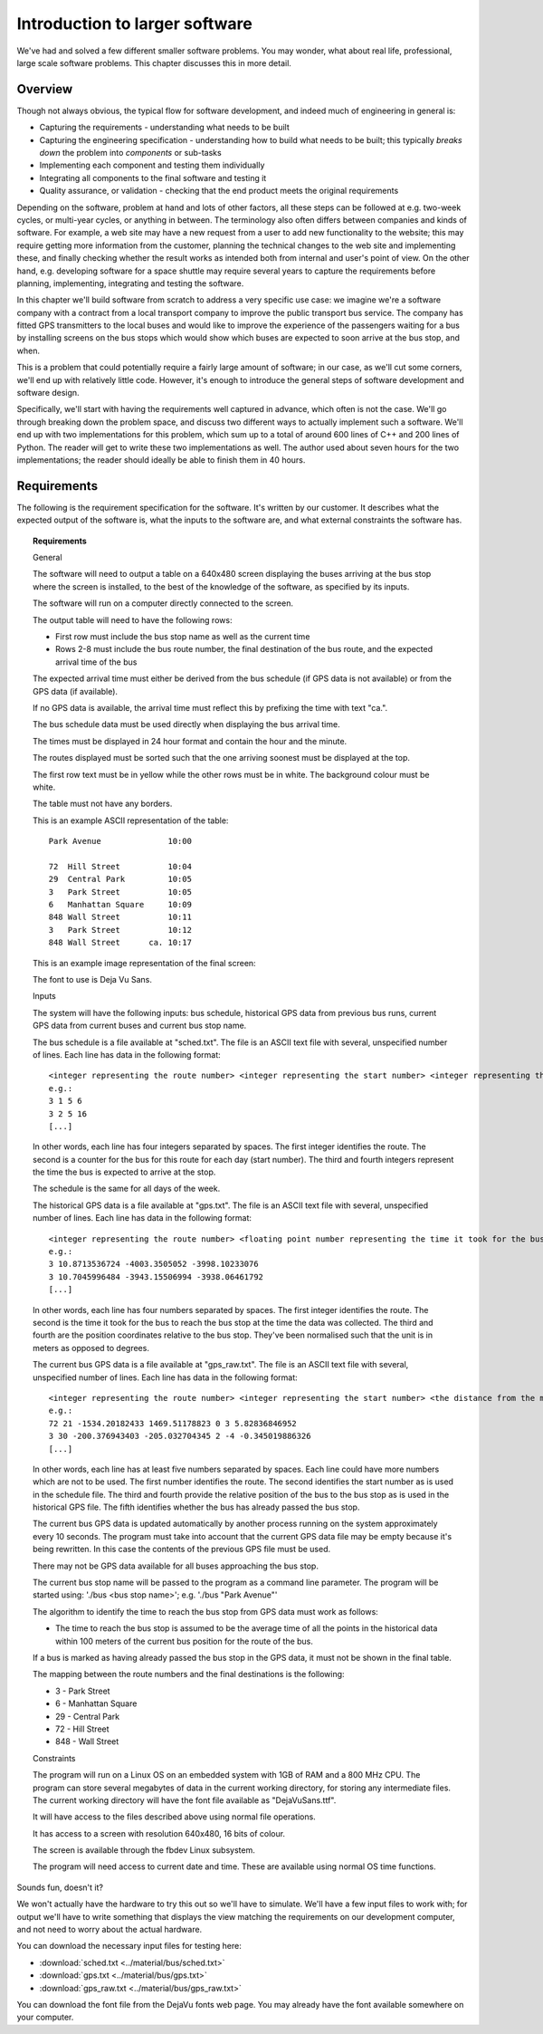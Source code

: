 Introduction to larger software
-------------------------------

We've had and solved a few different smaller software problems. You may wonder, what about real life, professional, large scale software problems. This chapter discusses this in more detail.

Overview
========

Though not always obvious, the typical flow for software development, and indeed much of engineering in general is:

* Capturing the requirements - understanding what needs to be built
* Capturing the engineering specification - understanding how to build what needs to be built; this typically *breaks down* the problem into *components* or sub-tasks
* Implementing each component and testing them individually
* Integrating all components to the final software and testing it
* Quality assurance, or validation - checking that the end product meets the original requirements

Depending on the software, problem at hand and lots of other factors, all these steps can be followed at e.g. two-week cycles, or multi-year cycles, or anything in between. The terminology also often differs between companies and kinds of software. For example, a web site may have a new request from a user to add new functionality to the website; this may require getting more information from the customer, planning the technical changes to the web site and implementing these, and finally checking whether the result works as intended both from internal and user's point of view. On the other hand, e.g. developing software for a space shuttle may require several years to capture the requirements before planning, implementing, integrating and testing the software.

In this chapter we'll build software from scratch to address a very specific use case: we imagine we're a software company with a contract from a local transport company to improve the public transport bus service. The company has fitted GPS transmitters to the local buses and would like to improve the experience of the passengers waiting for a bus by installing screens on the bus stops which would show which buses are expected to soon arrive at the bus stop, and when.

This is a problem that could potentially require a fairly large amount of software; in our case, as we'll cut some corners, we'll end up with relatively little code. However, it's enough to introduce the general steps of software development and software design.

Specifically, we'll start with having the requirements well captured in advance, which often is not the case. We'll go through breaking down the problem space, and discuss two different ways to actually implement such a software. We'll end up with two implementations for this problem, which sum up to a total of around 600 lines of C++ and 200 lines of Python. The reader will get to write these two implementations as well. The author used about seven hours for the two implementations; the reader should ideally be able to finish them in 40 hours.

Requirements
============

The following is the requirement specification for the software. It's written by our customer. It describes what the expected output of the software is, what the inputs to the software are, and what external constraints the software has.

.. topic:: Requirements

  General

  The software will need to output a table on a 640x480 screen displaying the buses arriving at the bus stop where the screen is installed, to the best of the knowledge of the software, as specified by its inputs.

  The software will run on a computer directly connected to the screen.

  The output table will need to have the following rows:

  * First row must include the bus stop name as well as the current time
  * Rows 2-8 must include the bus route number, the final destination of the bus route, and the expected arrival time of the bus

  The expected arrival time must either be derived from the bus schedule (if GPS data is not available) or from the GPS data (if available).

  If no GPS data is available, the arrival time must reflect this by prefixing the time with text "ca.".

  The bus schedule data must be used directly when displaying the bus arrival time.

  The times must be displayed in 24 hour format and contain the hour and the minute.

  The routes displayed must be sorted such that the one arriving soonest must be displayed at the top.

  The first row text must be in yellow while the other rows must be in white. The background colour must be white.

  The table must not have any borders.

  This is an example ASCII representation of the table:

  ::

    Park Avenue              10:00

    72  Hill Street          10:04
    29  Central Park         10:05
    3   Park Street          10:05
    6   Manhattan Square     10:09
    848 Wall Street          10:11
    3   Park Street          10:12
    848 Wall Street      ca. 10:17

  This is an example image representation of the final screen:

  .. image:: ../material/bus/req.png

  The font to use is Deja Vu Sans.

  Inputs

  The system will have the following inputs: bus schedule, historical GPS data from previous bus runs, current GPS data from current buses and current bus stop name.

  The bus schedule is a file available at "sched.txt". The file is an ASCII text file with several, unspecified number of lines. Each line has data in the following format:

  ::

   <integer representing the route number> <integer representing the start number> <integer representing the hour of the bus arriving at the stop> <integer representing the minute of the bus arriving at the stop>
   e.g.:
   3 1 5 6
   3 2 5 16
   [...]

  In other words, each line has four integers separated by spaces. The first integer identifies the route. The second is a counter for the bus for this route for each day (start number). The third and fourth integers represent the time the bus is expected to arrive at the stop.

  The schedule is the same for all days of the week.

  The historical GPS data is a file available at "gps.txt". The file is an ASCII text file with several, unspecified number of lines. Each line has data in the following format:

  ::

   <integer representing the route number> <floating point number representing the time it took for the bus to reach the bus stop from this position> <the distance from the measurement position to the bus stop on the X axis (west-east axis) in meters> <the distance from the measurement position to the bus stop on the Y axis (north-south axis) in meters>
   e.g.:
   3 10.8713536724 -4003.3505052 -3998.10233076
   3 10.7045996484 -3943.15506994 -3938.06461792
   [...]
    
  In other words, each line has four numbers separated by spaces. The first integer identifies the route. The second is the time it took for the bus to reach the bus stop at the time the data was collected. The third and fourth are the position coordinates relative to the bus stop. They've been normalised such that the unit is in meters as opposed to degrees.

  The current bus GPS data is a file available at "gps_raw.txt". The file is an ASCII text file with several, unspecified number of lines. Each line has data in the following format:

  ::

   <integer representing the route number> <integer representing the start number> <the distance from the measurement position to the bus stop on the X axis (west-east axis) in meters> <the distance from the measurement position to the bus stop on the Y axis (north-south axis) in meters> <an integer representing whether the bus has already passed this bus stop; 0 meaning no, 2 meaning yes> [other possible data to be ignored]
   e.g.:
   72 21 -1534.20182433 1469.51178823 0 3 5.82836846952
   3 30 -200.376943403 -205.032704345 2 -4 -0.345019886326
   [...]

  In other words, each line has at least five numbers separated by spaces. Each line could have more numbers which are not to be used. The first number identifies the route. The second identifies the start number as is used in the schedule file. The third and fourth provide the relative position of the bus to the bus stop as is used in the historical GPS file. The fifth identifies whether the bus has already passed the bus stop.

  The current bus GPS data is updated automatically by another process running on the system approximately every 10 seconds. The program must take into account that the current GPS data file may be empty because it's being rewritten. In this case the contents of the previous GPS file must be used.

  There may not be GPS data available for all buses approaching the bus stop.

  The current bus stop name will be passed to the program as a command line parameter. The program will be started using: './bus <bus stop name>'; e.g. './bus "Park Avenue"'

  The algorithm to identify the time to reach the bus stop from GPS data must work as follows:

  * The time to reach the bus stop is assumed to be the average time of all the points in the historical data within 100 meters of the current bus position for the route of the bus.

  If a bus is marked as having already passed the bus stop in the GPS data, it must not be shown in the final table.
 
  The mapping between the route numbers and the final destinations is the following:

  * 3 - Park Street
  * 6 - Manhattan Square
  * 29 - Central Park
  * 72 - Hill Street
  * 848 - Wall Street

  Constraints

  The program will run on a Linux OS on an embedded system with 1GB of RAM and a 800 MHz CPU. The program can store several megabytes of data in the current working directory, for storing any intermediate files. The current working directory will have the font file available as "DejaVuSans.ttf".

  It will have access to the files described above using normal file operations.

  It has access to a screen with resolution 640x480, 16 bits of colour.

  The screen is available through the fbdev Linux subsystem.

  The program will need access to current date and time. These are available using normal OS time functions.

Sounds fun, doesn't it?

We won't actually have the hardware to try this out so we'll have to simulate. We'll have a few input files to work with; for output we'll have to write something that displays the view matching the requirements on our development computer, and not need to worry about the actual hardware.

You can download the necessary input files for testing here:

* :download:`sched.txt <../material/bus/sched.txt>`
* :download:`gps.txt <../material/bus/gps.txt>`
* :download:`gps_raw.txt <../material/bus/gps_raw.txt>`

You can download the font file from the DejaVu fonts web page. You may already have the font available somewhere on your computer.
